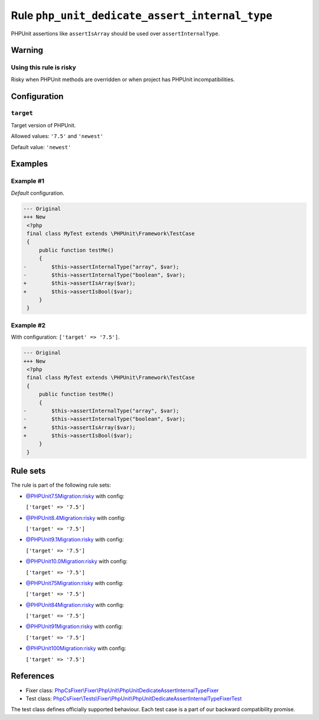 ===============================================
Rule ``php_unit_dedicate_assert_internal_type``
===============================================

PHPUnit assertions like ``assertIsArray`` should be used over
``assertInternalType``.

Warning
-------

Using this rule is risky
~~~~~~~~~~~~~~~~~~~~~~~~

Risky when PHPUnit methods are overridden or when project has PHPUnit
incompatibilities.

Configuration
-------------

``target``
~~~~~~~~~~

Target version of PHPUnit.

Allowed values: ``'7.5'`` and ``'newest'``

Default value: ``'newest'``

Examples
--------

Example #1
~~~~~~~~~~

*Default* configuration.

.. code-block:: diff

   --- Original
   +++ New
    <?php
    final class MyTest extends \PHPUnit\Framework\TestCase
    {
        public function testMe()
        {
   -        $this->assertInternalType("array", $var);
   -        $this->assertInternalType("boolean", $var);
   +        $this->assertIsArray($var);
   +        $this->assertIsBool($var);
        }
    }

Example #2
~~~~~~~~~~

With configuration: ``['target' => '7.5']``.

.. code-block:: diff

   --- Original
   +++ New
    <?php
    final class MyTest extends \PHPUnit\Framework\TestCase
    {
        public function testMe()
        {
   -        $this->assertInternalType("array", $var);
   -        $this->assertInternalType("boolean", $var);
   +        $this->assertIsArray($var);
   +        $this->assertIsBool($var);
        }
    }

Rule sets
---------

The rule is part of the following rule sets:

- `@PHPUnit7.5Migration:risky <./../../ruleSets/PHPUnit7.5MigrationRisky.rst>`_ with config:

  ``['target' => '7.5']``

- `@PHPUnit8.4Migration:risky <./../../ruleSets/PHPUnit8.4MigrationRisky.rst>`_ with config:

  ``['target' => '7.5']``

- `@PHPUnit9.1Migration:risky <./../../ruleSets/PHPUnit9.1MigrationRisky.rst>`_ with config:

  ``['target' => '7.5']``

- `@PHPUnit10.0Migration:risky <./../../ruleSets/PHPUnit10.0MigrationRisky.rst>`_ with config:

  ``['target' => '7.5']``

- `@PHPUnit75Migration:risky <./../../ruleSets/PHPUnit75MigrationRisky.rst>`_ with config:

  ``['target' => '7.5']``

- `@PHPUnit84Migration:risky <./../../ruleSets/PHPUnit84MigrationRisky.rst>`_ with config:

  ``['target' => '7.5']``

- `@PHPUnit91Migration:risky <./../../ruleSets/PHPUnit91MigrationRisky.rst>`_ with config:

  ``['target' => '7.5']``

- `@PHPUnit100Migration:risky <./../../ruleSets/PHPUnit100MigrationRisky.rst>`_ with config:

  ``['target' => '7.5']``

References
----------

- Fixer class: `PhpCsFixer\\Fixer\\PhpUnit\\PhpUnitDedicateAssertInternalTypeFixer <./../../../src/Fixer/PhpUnit/PhpUnitDedicateAssertInternalTypeFixer.php>`_
- Test class: `PhpCsFixer\\Tests\\Fixer\\PhpUnit\\PhpUnitDedicateAssertInternalTypeFixerTest <./../../../tests/Fixer/PhpUnit/PhpUnitDedicateAssertInternalTypeFixerTest.php>`_

The test class defines officially supported behaviour. Each test case is a part of our backward compatibility promise.

